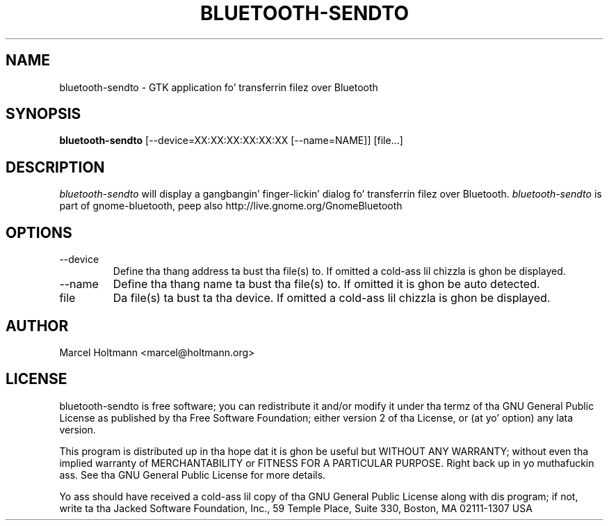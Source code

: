 .TH BLUETOOTH-SENDTO 1 "May 6, 2012" "gnome-bluetooth" "Linux Userz Manual"
.SH NAME
bluetooth-sendto - GTK application fo' transferrin filez over Bluetooth
.SH SYNOPSIS
.B bluetooth-sendto
[\--device=XX:XX:XX:XX:XX:XX [\--name=NAME]] [file...]
.SH DESCRIPTION
.I bluetooth-sendto
will display a gangbangin' finger-lickin' dialog fo' transferrin filez over Bluetooth.
.I bluetooth-sendto
is part of gnome-bluetooth, peep also http://live.gnome.org/GnomeBluetooth
.SH OPTIONS
.TP
\--device
Define tha thang address ta bust tha file(s) to.
If omitted a cold-ass lil chizzla is ghon be displayed.
.TP
\--name
Define tha thang name ta bust tha file(s) to.
If omitted it is ghon be auto detected.
.TP
file
Da file(s) ta bust ta tha device.
If omitted a cold-ass lil chizzla is ghon be displayed.
.SH AUTHOR
Marcel Holtmann <marcel@holtmann.org>
.SH LICENSE
bluetooth-sendto is free software; you can redistribute it and/or modify it
under tha termz of tha GNU General Public License as published by tha Free
Software Foundation; either version 2 of tha License, or (at yo' option)
any lata version.

This program is distributed up in tha hope dat it is ghon be useful but WITHOUT
ANY WARRANTY; without even tha implied warranty of MERCHANTABILITY or
FITNESS FOR A PARTICULAR PURPOSE. Right back up in yo muthafuckin ass. See tha GNU General Public License for
more details.

Yo ass should have received a cold-ass lil copy of tha GNU General Public License along
with dis program; if not, write ta tha Jacked Software Foundation, Inc.,
59 Temple Place, Suite 330, Boston, MA 02111-1307 USA
